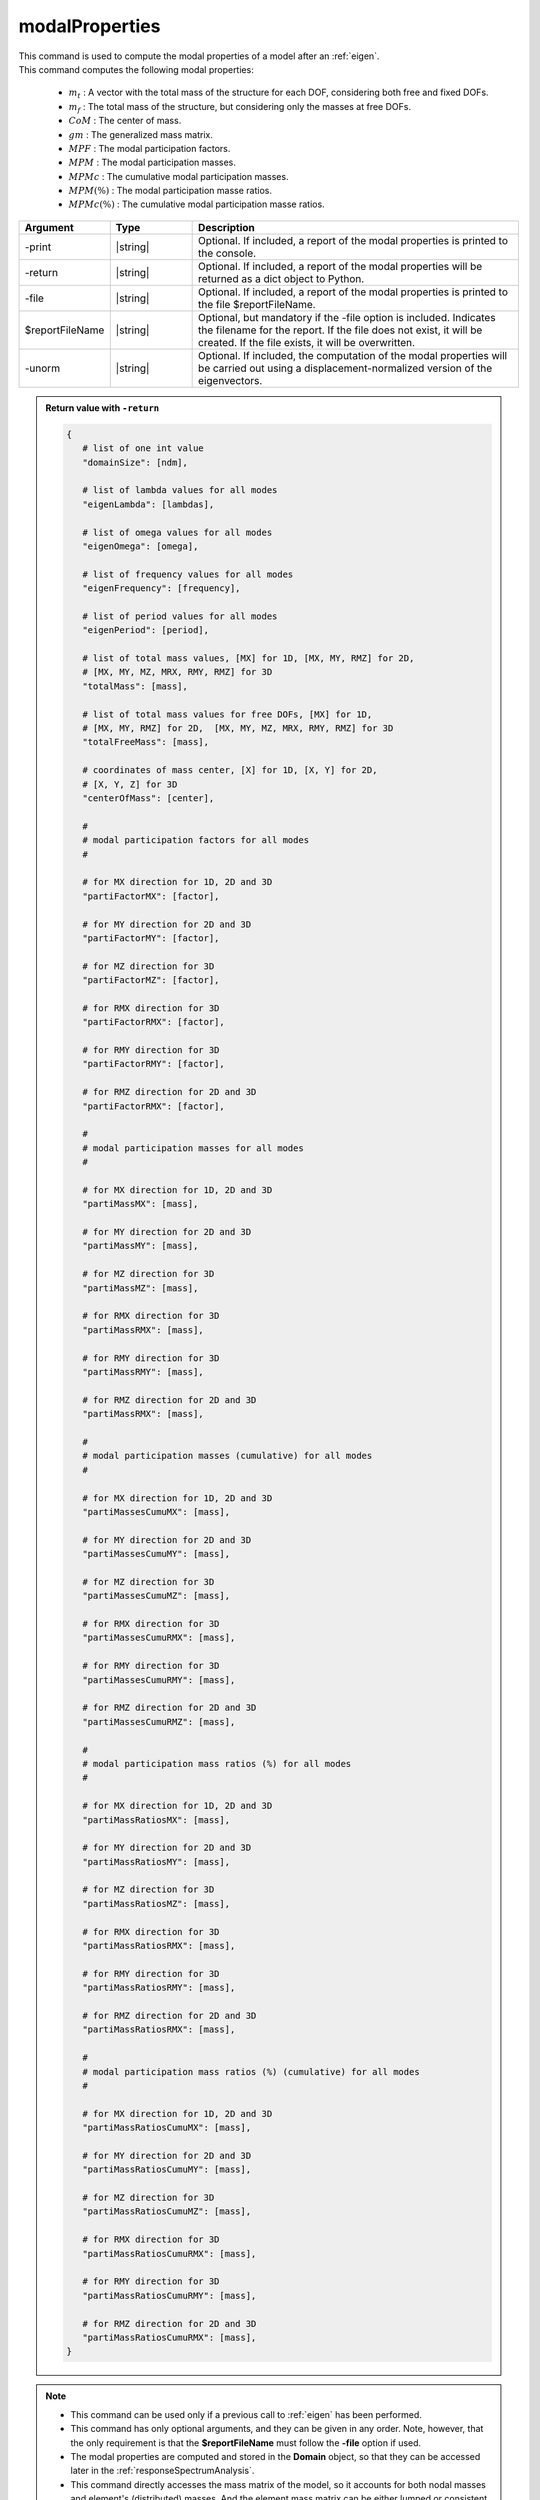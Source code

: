 .. _modalProperties:

modalProperties
***************

|  This command is used to compute the modal properties of a model after an :ref:`eigen`.
|  This command computes the following modal properties:

   *  :math:`m_t` : A vector with the total mass of the structure for each DOF, considering both free and fixed DOFs.
   *  :math:`m_f` : The total mass of the structure, but considering only the masses at free DOFs.
   *  :math:`CoM` : The center of mass.
   *  :math:`gm` : The generalized mass matrix.
   *  :math:`MPF` : The modal participation factors.
   *  :math:`MPM` : The modal participation masses.
   *  :math:`MPMc` : The cumulative modal participation masses.
   *  :math:`MPM\left(\%\right)` : The modal participation masse ratios.
   *  :math:`MPMc\left(\%\right)` : The cumulative modal participation masse ratios.

.. function:: modalProperties <-print> <-return> <-file $reportFileName> <-unorm>

.. csv-table:: 
   :header: "Argument", "Type", "Description"
   :widths: 10, 10, 40
   
   -print, |string|, "Optional. If included, a report of the modal properties is printed to the console."
   -return, |string|, "Optional. If included, a report of the modal properties will be returned as a dict object to Python."
   -file, |string|, "Optional. If included, a report of the modal properties is printed to the file $reportFileName."
   $reportFileName, |string|, "Optional, but mandatory if the -file option is included. Indicates the filename for the report. If the file does not exist, it will be created. If the file exists, it will be overwritten."
   -unorm, |string|, "Optional. If included, the computation of the modal properties will be carried out using a displacement-normalized version of the eigenvectors."

.. admonition:: Return value with ``-return``

   .. code:: python

      {
         # list of one int value
         "domainSize": [ndm], 

         # list of lambda values for all modes
         "eigenLambda": [lambdas], 

         # list of omega values for all modes
         "eigenOmega": [omega], 

         # list of frequency values for all modes
         "eigenFrequency": [frequency], 

         # list of period values for all modes
         "eigenPeriod": [period], 

         # list of total mass values, [MX] for 1D, [MX, MY, RMZ] for 2D,  
         # [MX, MY, MZ, MRX, RMY, RMZ] for 3D
         "totalMass": [mass], 

         # list of total mass values for free DOFs, [MX] for 1D, 
         # [MX, MY, RMZ] for 2D,  [MX, MY, MZ, MRX, RMY, RMZ] for 3D
         "totalFreeMass": [mass], 

         # coordinates of mass center, [X] for 1D, [X, Y] for 2D,  
         # [X, Y, Z] for 3D
         "centerOfMass": [center], 

         #
         # modal participation factors for all modes
         #
         
         # for MX direction for 1D, 2D and 3D
         "partiFactorMX": [factor], 

         # for MY direction for 2D and 3D
         "partiFactorMY": [factor], 

         # for MZ direction for 3D
         "partiFactorMZ": [factor], 

         # for RMX direction for 3D
         "partiFactorRMX": [factor], 

         # for RMY direction for 3D
         "partiFactorRMY": [factor], 

         # for RMZ direction for 2D and 3D
         "partiFactorRMX": [factor], 

         #
         # modal participation masses for all modes
         #

         # for MX direction for 1D, 2D and 3D
         "partiMassMX": [mass], 

         # for MY direction for 2D and 3D
         "partiMassMY": [mass], 

         # for MZ direction for 3D
         "partiMassMZ": [mass], 

         # for RMX direction for 3D
         "partiMassRMX": [mass], 

         # for RMY direction for 3D
         "partiMassRMY": [mass], 

         # for RMZ direction for 2D and 3D
         "partiMassRMX": [mass], 

         #
         # modal participation masses (cumulative) for all modes
         #

         # for MX direction for 1D, 2D and 3D
         "partiMassesCumuMX": [mass], 

         # for MY direction for 2D and 3D
         "partiMassesCumuMY": [mass], 

         # for MZ direction for 3D
         "partiMassesCumuMZ": [mass], 

         # for RMX direction for 3D
         "partiMassesCumuRMX": [mass], 

         # for RMY direction for 3D
         "partiMassesCumuRMY": [mass], 

         # for RMZ direction for 2D and 3D
         "partiMassesCumuRMZ": [mass], 

         #
         # modal participation mass ratios (%) for all modes
         #

         # for MX direction for 1D, 2D and 3D
         "partiMassRatiosMX": [mass], 

         # for MY direction for 2D and 3D
         "partiMassRatiosMY": [mass], 

         # for MZ direction for 3D
         "partiMassRatiosMZ": [mass], 

         # for RMX direction for 3D
         "partiMassRatiosRMX": [mass], 

         # for RMY direction for 3D
         "partiMassRatiosRMY": [mass], 

         # for RMZ direction for 2D and 3D
         "partiMassRatiosRMX": [mass], 

         #
         # modal participation mass ratios (%) (cumulative) for all modes
         #

         # for MX direction for 1D, 2D and 3D
         "partiMassRatiosCumuMX": [mass], 

         # for MY direction for 2D and 3D
         "partiMassRatiosCumuMY": [mass], 

         # for MZ direction for 3D
         "partiMassRatiosCumuMZ": [mass], 

         # for RMX direction for 3D
         "partiMassRatiosCumuRMX": [mass], 

         # for RMY direction for 3D
         "partiMassRatiosCumuRMY": [mass], 

         # for RMZ direction for 2D and 3D
         "partiMassRatiosCumuRMX": [mass], 
      }

.. note::
   *  This command can be used only if a previous call to :ref:`eigen` has been performed.
   *  This command has only optional arguments, and they can be given in any order. Note, however, that the only requirement is that the **$reportFileName** must follow the **-file** option if used.
   *  The modal properties are computed and stored in the **Domain** object, so that they can be accessed later in the :ref:`responseSpectrumAnalysis`.
   *  This command directly accesses the mass matrix of the model, so it accounts for both nodal masses and element's (distributed) masses. And the element mass matrix can be either lumped or consistent.
   *  The global mass matrix is then stored into a temporary sparse matrix storage, so it can be used for both small and large models.
   *  This command can be used for both 2D problems (-ndm = 2, -ndf = 2 or 3) and 3D problems (-ndm = 3, -ndf = 3, 4 or 6). In both cases the algorithm computes rotational masses. If a node has rotational DOFs, the rotational masses account for both the direct rotational masses (i.e. those input by the user at rotational DOFs) and the effect of translational masses gyrating about the center of mass. If a node has no rotational DOF, only the latter is considered.
   *  Only the values in :math:`gm` and :math:`MPF` depend on the normalization of the eigenvectors. This normalization depends on the solver used in the :ref:`eigen`. The default -genBandArpack uses a mass-normalization, so that the :math:`gm` is the identity. On the contrary, the -fullGenLapack uses a displacement-normalization, so that the largest component of the eigenvector is 1. If you use the -genBandArpack, but want a displacement-normalization of the eigenvectors, use the **-unorm** option.

Theory
^^^^^^
|  The eigenvalues :math:`\lambda` and the eigenvectors :math:`\Phi` can be obtained after solving the *generalized eigenvalue problem* for two symmetric matrices :math:`K` (stiffness) and :math:`M` (mass) given by:

.. math::
   \left (K - \lambda M \right ) \Phi = 0

|  The global mass matrix :math:`M` is given by the assembly of :math:`n` elemental and nodal mass matrices :math:`m_e`:

.. math::
   M = \bigwedge_{i=1}^{n}m_e

|  :math:`M` is not necessarily diagonal, because some elemental matrices :math:`m_e` may be consistent. However, the computation of :math:`CoM`, :math:`m_t` and :math:`m_f` requires a lumped version of :math:`M`. The global lumped mass matrix :math:`LM` can be computed by the assembly of a diagonalized version of the elemental mass matrices :math:`m_e`:

.. math::
   LM = \bigwedge_{i=1}^{n}diag\left(m_e\right)

|  :math:`diag\left(m_e\right)` cannot be computed just by summing the summing the components of each row (in beams or solid with higher order interpolation, this would produces negative terms on the diagonal mass matrix that would be unphysical).
|  Instead we use the **HRZ** algorithm [HintonEtAl1976]_, named after the authors Hinton, Rock and Zienkiewicz: *"The procedure of lumping recommended in view of the infinite possibilities offered by condition (5) is to compute the diagonal terms of the consistent mass matrix and then scale these terms so as to preserve the total mass of the element”*.
|  The procedure is as follows:
   
   *  compute :math:`DM`, a vector containing the sum of each row of :math:`m_e`.
   *  compute :math:`SM`, a vector of size=ndf, obtained summing the components in :math:`DM` pertaining to the same DOF (i to ndf). This procedures allows to obtain the total elemental mass for each DOF.
   *  compute :math:`DC`, a vector containing only the diagonal terms in the consistent mass matrix :math:`m_e`.
   *  compute :math:`SC`, a vector of size=ndf, obtained summing the components in :math:`DC` pertaining to the same DOF (i to ndf).
   *  now we can obtain the scale factors for each dof :math:`i` as: :math:`SM_i/SC_i`.
   *  |  scale each diagonal term of the consistent mass matrix :math:`DC_j` using the scale factor of the respective DOF :math:`SM_i/SC_i`:
      |  :math:`diag\left(m_e\right)_j = DC_j \cdot SM_i/SC_i`.

|  The center of mass :math:`CoM` and the total masses :math:`m_t` and :math:`m_f` of the structure, for each node :math:`n` with position :math:`X_n` and each DOF :math:`i`, can now be easily computed from :math:`LM`:

.. math::
   m_{t_i} &= \sum_{n=1}^{Nnodes} LM_{ni}\\
   m_{f_i} &= \sum_{n=1}^{Nnodes} LM_{ni}\quad(\text{if}\:i = free)\\
   CoM_i &= \frac{\sum_{n=1}^{Nnodes} X_{ni} \cdot LM_{ni}}{m_{f_i}} \quad(\text{if}\:i = free)
   
|  The generalized mass matrix is

.. math::
   gm = \Phi^T M \Phi

|  If the default solver is used in the :ref:`eigen` (-genBandArpack), and the option **-unorm** is not used, the eigenvectors are mass-normalized and :math:`gm` will be an identity matrix, i.e. a diagonal matrix whose diagonal entries are = 1, and whose size is :math:`n_m \times n_m` (where :math:`n_m` is the number of requested eigenvalues).
|  
|  The modal participation factor matrix :math:`MPF` is a :math:`n_m \times ndf` matrix (where ndf = 3 in 2D and 6 in 3D), where each row contains the modal participation factors for each DOF. The modal participation factor for a certain mode :math:`i` and DOF :math:`j` indicates how strongly the motion (or rotation) associated to that DOF is represented in the eigenvector :math:`i`
.. math::
   MPF_{ij} = \frac{\Phi_{i}^T M T_j}{gm_{ii}}
|  where :math:`T_j` defines the magnitude of the rigid body response to imposed rigid body motion (displacement or infinitesimal rotation) in the DOF :math:`j`. Each :math:`ndf \times 1` block :math:`T_{nj}` corresponds to the node :math:`n` and it is defined as (for the 3D/6DOFs case):

.. math::
   T_{nj} = 
   \begin{pmatrix}
   1 & 0 & 0 & 0 & d_z & -d_z \\
   0 & 1 & 0 & -d_z & 0 & d_x \\
   0 & 0 & 1 & d_y & -d_x & 0 \\
   0 & 0 & 0 & 1 & 0 & 0 \\
   0 & 0 & 0 & 0 & 1 & 0 \\
   0 & 0 & 0 & 0 & 0 & 1
   \end{pmatrix}
   \begin{Bmatrix} 
   e_1 \\
   e_2 \\
   e_3 \\
   e_4 \\
   e_5 \\
   e_6 \\
   \end{Bmatrix}

|  where :math:`e_j` is 1, and all other :math:`e_p\:(\text{with}\:p \neq j)` are 0. :math:`d_x`, :math:`d_y` and :math:`d_z` are the distances of the node :math:`n` coordinates :math:`X_n=\left(x, y, z\right)` from the center of mass :math:`CoM=\left(x_0, y_0, z_0\right)`. Therefore, the modal participation factors accounts for the masses directly input at translational and rotational DOFs, and also the rotational masses given by the translational masses gyrating about the center of mass. Note, in fact, that even if the user does not input any rotational mass, or even if the user uses 3D solid elements with no rotational DOF, the modal participation factors associated to the rotational DOFs may be :math:`\neq 0`.
|  
|  The modal participation mass matrix :math:`MPM` is a :math:`n_m \times ndf` matrix (where ndf = 3 in 2D and 6 in 3D), where each row contains the modal participation masses for each DOF. The modal participation mass for a certain mode :math:`i` and DOF :math:`j` is defined as

.. math::
   MPM_{ij} = \frac{\left(\Phi_{i}^T M T_j\right)^2}{gm_{ii}}
   
|  If the modal participation masses for each mode in a particular DOF are summed, it should give the total mass of the structure for that DOF, exlcluding the masses at fixed DOFs.

.. [HintonEtAl1976] Hinton, E., Rock, T. & Zienkiewicz, O. (1976). "A note on mass lumping and related processes in the Finite element method.” Earthquake Engineering and Structural Dynamics, 13, 9, p. A112.

.. admonition:: Example
   
   The following example shows how to:
   
   *  Use the modalProperties command
   *  Print the results on the console (-print)
   *  Generate a report file in the current directory (-file 'ModalReport.txt')
   *  Use a displacement-normalization for the eigenvectors

   1. **Tcl Code**
   
   .. code:: tcl

      modalProperties -print -file "ModalReport.txt" -unorm

   2. **Python Code**

   .. code:: python

      modalProperties('-print', '-file', 'ModalReport.txt', '-unorm')
   
   For a complete example that runs an **eigenvalue analysis**, extracts the **modal properties** and runs a **response spectrum analysis**, see the documentation of the :ref:`responseSpectrumAnalysis`

.. admonition:: ReportFile
   
   The generated report file looks like this:
   
   .. code:: text
      
      # MODAL ANALYSIS REPORT
      
      * 1. DOMAIN SIZE:
      # This is the size of the problem: 2 for 2D problems, 3 for 3D problems.
      3
      
      
      * 2. EIGENVALUE ANALYSIS:
      #          MODE        LAMBDA         OMEGA     FREQUENCY        PERIOD
      # ------------- ------------- ------------- ------------- -------------
                    1        7578.8       87.0563       13.8554     0.0721738
                    2       8484.47       92.1112       14.6599     0.0682131
                    3       10518.5        102.56       16.3229     0.0612636
                    4         85779       292.881       46.6134     0.0214531
                    5       89260.1       298.764       47.5498     0.0210306
                    6        101089       317.945       50.6025     0.0197619
                    7   1.71885e+06       1311.05        208.66    0.00479249
      
      
      * 3. TOTAL MASS OF THE STRUCTURE:
      # The total masses (translational and rotational) of the structure
      # including the masses at fixed DOFs (if any).
      #            MX            MY            MZ           RMX           RMY           RMZ
      # ------------- ------------- ------------- ------------- ------------- -------------
                 1600          1600          1600          7200         10000         10000
      
      
      * 4. TOTAL FREE MASS OF THE STRUCTURE:
      # The total masses (translational and rotational) of the structure
      # including only the masses at free DOFs.
      #            MX            MY            MZ           RMX           RMY           RMZ
      # ------------- ------------- ------------- ------------- ------------- -------------
                 1600          1600          1600          7200         10000         10000
      
      
      * 5. CENTER OF MASS:
      # The center of mass of the structure, calculated from free masses.
      #             X             Y             Z
      # ------------- ------------- -------------
                    2           1.5           4.5
      
      
      * 6. MODAL PARTICIPATION FACTORS:
      # The participation factor for a certain mode 'a' in a certain direction 'i'
      # indicates how strongly displacement along (or rotation about)
      # the global axes is represented in the eigenvector of that mode.
      #          MODE            MX            MY            MZ           RMX           RMY           RMZ
      # ------------- ------------- ------------- ------------- ------------- ------------- -------------
                    1       1.20368             0             0             0      0.661418             0
                    2             0      -1.20172             0      0.637456             0             0
                    3             0             0             0             0             0      -2.39705
                    4      0.430981             0             0             0       -1.8352             0
                    5             0      -0.41375             0      -1.83591             0             0
                    6             0             0             0             0             0      0.780575
                    7             0             0      -1.17082             0             0             0
      
      
      * 7. MODAL PARTICIPATION MASSES:
      # The modal participation masses for each mode.
      #          MODE            MX            MY            MZ           RMX           RMY           RMZ
      # ------------- ------------- ------------- ------------- ------------- ------------- -------------
                    1       1418.18             0             0             0        428.21             0
                    2             0       1430.41             0        402.49             0             0
                    3             0             0             0             0             0       9041.23
                    4        181.82             0             0             0       3296.78             0
                    5             0        169.58             0       3338.87             0             0
                    6             0             0             0             0             0       958.755
                    7             0             0       1515.54             0             0             0
      
      
      * 8. MODAL PARTICIPATION MASSES (cumulative):
      # The cumulative modal participation masses for each mode.
      #          MODE            MX            MY            MZ           RMX           RMY           RMZ
      # ------------- ------------- ------------- ------------- ------------- ------------- -------------
                    1       1418.18             0             0             0        428.21             0
                    2       1418.18       1430.41             0        402.49        428.21             0
                    3       1418.18       1430.41             0        402.49        428.21       9041.23
                    4          1600       1430.41             0        402.49       3724.99       9041.23
                    5          1600       1599.99             0       3741.36       3724.99       9041.23
                    6          1600       1599.99             0       3741.36       3724.99       9999.99
                    7          1600       1599.99       1515.54       3741.36       3724.99       9999.99
      
      
      * 9. MODAL PARTICIPATION MASS RATIOS (%):
      # The modal participation mass ratios (%) for each mode.
      #          MODE            MX            MY            MZ           RMX           RMY           RMZ
      # ------------- ------------- ------------- ------------- ------------- ------------- -------------
                    1        88.636             0             0             0        4.2821             0
                    2             0       89.4005             0       5.59014             0             0
                    3             0             0             0             0             0       90.4123
                    4       11.3638             0             0             0       32.9678             0
                    5             0       10.5988             0       46.3732             0             0
                    6             0             0             0             0             0       9.58755
                    7             0             0       94.7214             0             0             0
      
      
      * 10. MODAL PARTICIPATION MASS RATIOS (%) (cumulative):
      # The cumulative modal participation mass ratios (%) for each mode.
      #          MODE            MX            MY            MZ           RMX           RMY           RMZ
      # ------------- ------------- ------------- ------------- ------------- ------------- -------------
                    1        88.636             0             0             0        4.2821             0
                    2        88.636       89.4005             0       5.59014        4.2821             0
                    3        88.636       89.4005             0       5.59014        4.2821       90.4123
                    4       99.9997       89.4005             0       5.59014       37.2499       90.4123
                    5       99.9997       99.9993             0       51.9633       37.2499       90.4123
                    6       99.9997       99.9993             0       51.9633       37.2499       99.9999
                    7       99.9997       99.9993       94.7214       51.9633       37.2499       99.9999

Code Developed by: **Massimo Petracca** at ASDEA Software, Italy
